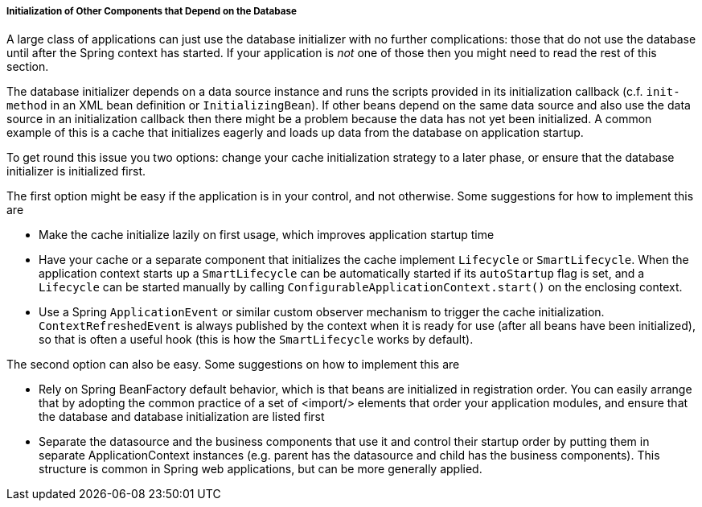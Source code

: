 [[jdbc-client-component-initialization]]
===== Initialization of Other Components that Depend on the Database
A large class of applications can just use the database initializer with no further
complications: those that do not use the database until after the Spring context has
started. If your application is __not__ one of those then you might need to read the
rest of this section.

The database initializer depends on a data source instance and runs the scripts provided
in its initialization callback (c.f. `init-method` in an XML bean definition or
`InitializingBean`). If other beans depend on the same data source and also use the data
source in an initialization callback then there might be a problem because the data has
not yet been initialized. A common example of this is a cache that initializes eagerly
and loads up data from the database on application startup.

To get round this issue you two options: change your cache initialization strategy to a
later phase, or ensure that the database initializer is initialized first.

The first option might be easy if the application is in your control, and not otherwise.
Some suggestions for how to implement this are

* Make the cache initialize lazily on first usage, which improves application startup time
* Have your cache or a separate component that initializes the cache implement
  `Lifecycle` or `SmartLifecycle`. When the application context starts up a
  `SmartLifecycle` can be automatically started if its `autoStartup` flag is set, and a
  `Lifecycle` can be started manually by calling
  `ConfigurableApplicationContext.start()` on the enclosing context.
* Use a Spring `ApplicationEvent` or similar custom observer mechanism to trigger the
  cache initialization. `ContextRefreshedEvent` is always published by the context when
  it is ready for use (after all beans have been initialized), so that is often a useful
  hook (this is how the `SmartLifecycle` works by default).

The second option can also be easy. Some suggestions on how to implement this are

* Rely on Spring BeanFactory default behavior, which is that beans are initialized in
  registration order. You can easily arrange that by adopting the common practice of a
  set of <import/> elements that order your application modules, and ensure that the
  database and database initialization are listed first
* Separate the datasource and the business components that use it and control their
  startup order by putting them in separate ApplicationContext instances (e.g. parent
  has the datasource and child has the business components). This structure is common in
  Spring web applications, but can be more generally applied.





